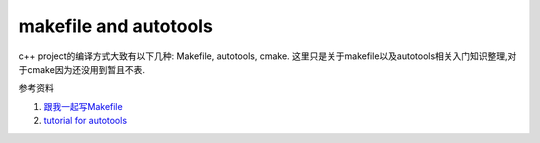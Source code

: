 makefile and autotools
===================================


c++ project的编译方式大致有以下几种: Makefile, autotools, cmake. 这里只是关于makefile以及autotools相关入门知识整理,对于cmake因为还没用到暂且不表.

参考资料    

1. `跟我一起写Makefile <https://seisman.github.io/how-to-write-makefile/introduction.html#>`_
2. `tutorial for autotools <https://elinux.org/images/4/43/Petazzoni.pdf>`_